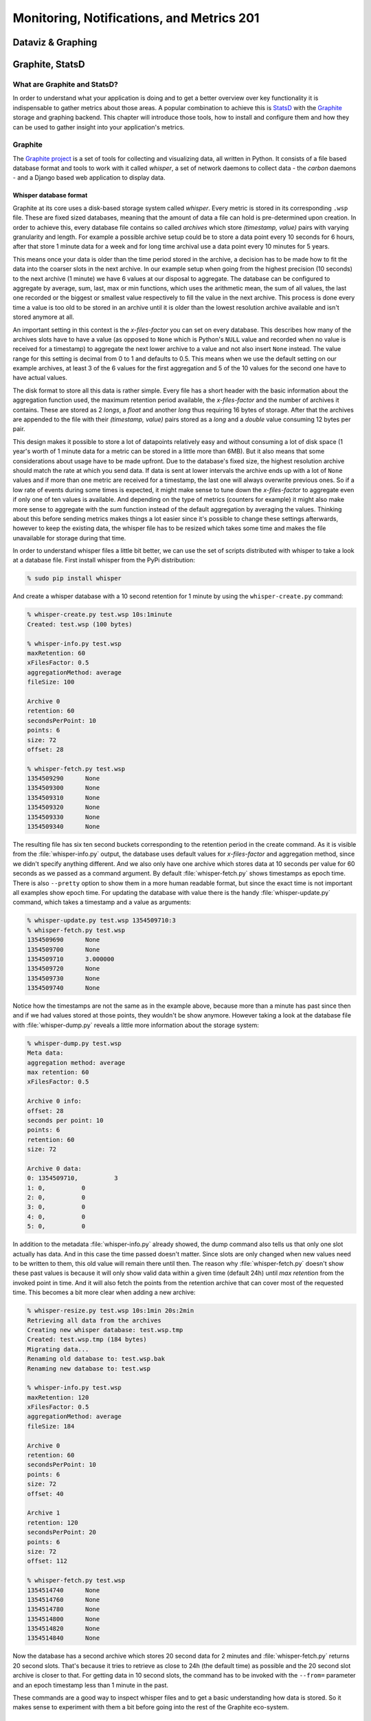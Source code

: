 Monitoring, Notifications, and Metrics 201
******************************************

Dataviz & Graphing
==================

Graphite, StatsD
================

What are Graphite and StatsD?
------------------------------
In order to understand what your application is doing and to get a better
overview over key functionality it is indispensable to gather metrics about
those areas. A popular combination to achieve this is `StatsD`_ with the
`Graphite`_ storage and graphing backend. This chapter will introduce those
tools, how to install and configure them and how they can be used to gather
insight into your application's metrics.

Graphite
--------
The `Graphite project <http://graphite.wikidot.com/>`_ is a set of tools for
collecting and visualizing data, all written in Python. It consists of a file
based database format and tools to work with it called *whisper*, a set of
network daemons to collect data - the *carbon* daemons - and a Django based
web application to display data.

Whisper database format
~~~~~~~~~~~~~~~~~~~~~~~~
Graphite at its core uses a disk-based storage system called *whisper*. Every
metric is stored in its corresponding ``.wsp`` file. These are fixed sized
databases, meaning that the amount of data a file can hold is pre-determined
upon creation. In order to achieve this, every database file contains so
called *archives* which store *(timestamp, value)* pairs with varying
granularity and length. For example a possible archive setup could be to store
a data point every 10 seconds for 6 hours, after that store 1 minute data for a
week and for long time archival use a data point every 10 minutes for 5 years.

This means once your data is older than the time period stored in the archive,
a decision has to be made how to fit the data into the coarser slots in the
next archive. In our example setup when going from the highest precision (10
seconds) to the next archive (1 minute) we have 6 values at our disposal to
aggregate. The database can be configured to aggregate by average, sum, last,
max or min functions, which uses the arithmetic mean, the sum of all values,
the last one recorded or the biggest or smallest value respectively to fill the
value in the next archive. This process is done every time a value is too old to
be stored in an archive until it is older than the lowest resolution archive
available and isn't stored anymore at all.

An important setting in this context is the *x-files-factor* you can set on
every database. This describes how many of the archives slots have to have a
value (as opposed to ``None`` which is Python's ``NULL`` value and recorded
when no value is received for a timestamp) to aggregate the next lower archive
to a value and not also insert ``None`` instead. The value range for this
setting is decimal from 0 to 1 and defaults to 0.5. This means when we use the
default setting on our example archives, at least 3 of the 6 values for the
first aggregation and 5 of the 10 values for the second one have to have
actual values.

The disk format to store all this data is rather simple. Every file has a
short header with the basic information about the aggregation function used,
the maximum retention period available, the *x-files-factor* and the number of
archives it contains. These are stored as 2 *longs*, a *float* and another
*long* thus requiring 16 bytes of storage. After that the archives are
appended to the file with their *(timestamp, value)* pairs stored as a *long*
and a *double* value consuming 12 bytes per pair.

This design makes it possible to store a lot of datapoints relatively easy and
without consuming a lot of disk space (1 year's worth of 1 minute data for a
metric can be stored in a little more than 6MB). But it also means that some
considerations about usage have to be made upfront. Due to the database's
fixed size, the highest resolution archive should match the rate at which you
send data. If data is sent at lower intervals the archive ends up with a lot
of ``None`` values and if more than one metric are received for a timestamp,
the last one will always overwrite previous ones. So if a low rate of events
during some times is expected, it might make sense to tune down the
*x-files-factor* to aggregate even if only one of ten values is available. And
depending on the type of metrics (counters for example) it might also make
more sense to aggregate with the *sum* function instead of the default
aggregation by averaging the values. Thinking about this before sending
metrics makes things a lot easier since it's possible to change these settings
afterwards, however to keep the existing data, the whisper file has to be
resized which takes some time and makes the file unavailable for storage
during that time.

In order to understand whisper files a little bit better, we can use the set
of scripts distributed with whisper to take a look at a database file. First
install whisper from the PyPi distribution:

.. code-block:: console

  % sudo pip install whisper

And create a whisper database with a 10 second retention for 1 minute by using
the ``whisper-create.py`` command:

.. code-block:: console

  % whisper-create.py test.wsp 10s:1minute
  Created: test.wsp (100 bytes)

  % whisper-info.py test.wsp
  maxRetention: 60
  xFilesFactor: 0.5
  aggregationMethod: average
  fileSize: 100

  Archive 0
  retention: 60
  secondsPerPoint: 10
  points: 6
  size: 72
  offset: 28

  % whisper-fetch.py test.wsp
  1354509290      None
  1354509300      None
  1354509310      None
  1354509320      None
  1354509330      None
  1354509340      None

The resulting file has six ten second buckets corresponding to the retention
period in the create command. As it is visible from the :file:`whisper-info.py`
output, the database uses default values for *x-files-factor* and aggregation
method, since we didn't specify anything different. And we also only have one
archive which stores data at 10 seconds per value for 60 seconds as we passed
as a command argument. By default :file:`whisper-fetch.py` shows timestamps as
epoch time. There is also ``--pretty`` option to show them in a more human
readable format, but since the exact time is not important all examples show
epoch time. For updating the database with value there is the handy
:file:`whisper-update.py` command, which takes a timestamp and a value as
arguments:

.. code-block:: console

  % whisper-update.py test.wsp 1354509710:3
  % whisper-fetch.py test.wsp
  1354509690      None
  1354509700      None
  1354509710      3.000000
  1354509720      None
  1354509730      None
  1354509740      None

Notice how the timestamps are not the same as in the example above, because
more than a minute has past since then and if we had values stored at those
points, they wouldn't be show anymore. However taking a look at the
database file with :file:`whisper-dump.py` reveals a little more information about
the storage system:

.. code-block:: console

  % whisper-dump.py test.wsp
  Meta data:
  aggregation method: average
  max retention: 60
  xFilesFactor: 0.5

  Archive 0 info:
  offset: 28
  seconds per point: 10
  points: 6
  retention: 60
  size: 72

  Archive 0 data:
  0: 1354509710,          3
  1: 0,          0
  2: 0,          0
  3: 0,          0
  4: 0,          0
  5: 0,          0

In addition to the metadata :file:`whisper-info.py` already showed, the dump
command also tells us that only one slot actually has data. And in this case
the time passed doesn't matter. Since slots are only changed when new values
need to be written to them, this old value will remain there until then. The
reason why :file:`whisper-fetch.py` doesn't show these past values is because it
will only show valid data within a given time (default 24h) until *max
retention* from the invoked point in time. And it will also fetch the points
from the retention archive that can cover most of the requested time. This
becomes a bit more clear when adding a new archive:

.. code-block:: console

  % whisper-resize.py test.wsp 10s:1min 20s:2min
  Retrieving all data from the archives
  Creating new whisper database: test.wsp.tmp
  Created: test.wsp.tmp (184 bytes)
  Migrating data...
  Renaming old database to: test.wsp.bak
  Renaming new database to: test.wsp

  % whisper-info.py test.wsp
  maxRetention: 120
  xFilesFactor: 0.5
  aggregationMethod: average
  fileSize: 184

  Archive 0
  retention: 60
  secondsPerPoint: 10
  points: 6
  size: 72
  offset: 40

  Archive 1
  retention: 120
  secondsPerPoint: 20
  points: 6
  size: 72
  offset: 112

  % whisper-fetch.py test.wsp
  1354514740      None
  1354514760      None
  1354514780      None
  1354514800      None
  1354514820      None
  1354514840      None

Now the database has a second archive which stores 20 second data for 2
minutes and :file:`whisper-fetch.py` returns 20 second slots. That's because it
tries to retrieve as close to 24h (the default time) as possible and the 20
second slot archive is closer to that. For getting data in 10 second slots,
the command has to be invoked with the ``--from=`` parameter and an epoch
timestamp less than 1 minute in the past.

These commands are a good way to inspect whisper files and to get a basic
understanding how data is stored. So it makes sense to experiment with them a
bit before going into the rest of the Graphite eco-system.

The carbon daemons
~~~~~~~~~~~~~~~~~~
In order to make whisper files accessible to be written to from other network
services, the Graphite project includes the *carbon* daemon suite. The suite
consists of a *carbon-cache*, *carbon-relay* and *carbon-aggregator* daemon,
which are all based on the Twisted framework for event-driven IO in Python.

The *carbon-cache* daemon is the most crucial of them as it provides the basic
interface to the whisper backend and a scalable and efficient way for a large
number of clients to store metrics. In order to minimize write delay for a big
number of metrics depending on the disk seek time (each metric has its own
file) the daemon employs queuing. Every metric has its own queue and an
incoming value for a metric gets appended to it. A background thread then
checks the queues for data points and writes them consecutively to the
storage file. This way cost of an expensive disk seek gets amortized over
several metric values that are written with one seek.

The daemon relies on two config files, :file:`carbon.conf` for general
configuration and :file:`storage-schemas.conf` for whisper storage configuration.
The general configuration file contains settings like network configuration
(*carbon-cache* can listen on different sockets like plain TCP and UDP or even
AMQP), cache sizes and maximum updates per second in its ``[cache]`` section.
These settings are very useful when tuning the carbon daemon for the hardware
it's running on, but to get started the default settings from the example
config files will suffice. The storage schemas configuration file contains
information about which metrics paths are using which retention archives and
aggregation methods. A basic entry looks like this:

.. code-block:: ini

  [default_1min_for_1day]
  pattern = .*
  retentions = 60s:1d

Each section has a name and a regex pattern which will be matched on the
metrics path sent. The pattern shown above will match any pattern and can be
used as a catch-all rule at the end of the configuration to match uncaught
metrics. The ``retentions`` section is a comma separated list of retention
archives to use for the metrics path in the same format that
:file:`whisper-create.py` expects them.

In order to get a basic carbon cache instance running (default listener is TCP
on port 2003), install it from PyPi and copy the example config files:

.. code-block:: console

  % cd /opt/graphite/conf
  % cp carbon.conf.example carbon.conf
  % cp storage-schemas.conf.example storage-schemas.conf
  % /opt/graphite/bin/carbon-cache.py start
  Starting carbon-cache (instance a)

  % netstat -an | grep 2003
  tcp4       0      0  *.2003                 *.*                    LISTEN

The default installation creates its directories in ``/opt/graphite`` but this
can also be changed within the configuration. After the carbon daemon has been
started, metrics can just be recorded by sending one or more values in the
format ``metric_path value timestamp\n``:

.. code-block:: console

  % echo "test 10 1354519378" | nc -w1 localhost 2003
  % whisper-fetch.py /opt/graphite/storage/whisper/test.wsp |
  tail -n 3
  1354519260      None
  1354519320      10.000000
  1354519380      None

All metrics paths that are sent are relative to the
``/opt/graphite/storage/whisper`` directory and will be stored there. The
interface also supports sub folders, which can be created by separate the
metrics path with dots:

.. code-block:: console

  % echo "this.is.a.test 10 1354519680" | nc -w1 localhost 2003
  % whisper-fetch.py /opt/graphite/storage/whisper/this/is/a/test.wsp| tail -n 3
  1354519560      None
  1354519620      None
  1354519680      10.000000

This is all that's needed to collect metrics over the network. As mentioned
before, the carbon suite contains two more daemons ``carbon-relay`` and
``carbon-aggregator``. These can be used to improve the performance of the
system under higher load.

``carbon-relay`` acts as a router between different ``carbon-cache`` or
``carbon-aggregator`` instances. The daemon reads the ``[relay]`` section of
the :file:`carbon.conf` configuration file where the most important sections
are the interface and TCP port to listen to via the ``LINE_RECEIVER_*``
settings, the ``DESTINATIONS`` property, a comma separated list of
``ipaddress:port`` pairs of available carbon daemons and the type of relaying
to use. The ``carbon-relay`` can be operated in rule based or consistent
hashing based relaying mode. In the second case, consistent hashing is
employed to balance the metrics between available destinations. When using the
relay based approach, the relay daemon needs a :file:`relay-rules.conf`
configuration file of the form:

.. code-block:: ini

  [name]
  pattern = <regex>
  destinations = <list of destination addresses>

This follows the storage schema configuration file format and will route any
metric matching the pattern to the given destinations. There also has to be
exactly one section which additionally has the property ``default = true``
which is used as the catch all rule if no other rule has matched a metric
path.


The Graphite web application
~~~~~~~~~~~~~~~~~~~~~~~~~~~~~

Normalizing the Metrics
~~~~~~~~~~~~~~~~~~~~~~~

To easily navigate within hundreds of metrics, it's important to normalize the name.  Here are a few naming schemes:

* ``<ENV>.<CLUSTER>.<SERVER>.metric``
* ``<ENV>.<APPLICATION-TYPE>.<APPLICATION>.metric``
* ``<ENV>.APPLICATIONS.EVENTS.<APP-NAME>.deploy``

Here a couple rules to choose an appropriate scheme:

* always put the most common part on the left of the name
* differentiate them by type (e.g.: hosts / applications)

Of course, you're free to adopt different schemes.  The most important
rule is to be consistent when naming your metrics.

To achieve this, a common solution is to have a small proxy between
the tool reporting metrics and Graphite.  This could be an HTTP proxy
(like `documented by Jason Dixon <http://obfuscurity.com/2012/05/Organizing-Your-Graphite-Metrics>`_,
or a simple script that listens on a port, and rewrites the metric.

Using this pattern, you'll get more control over the format and paths
chosen by developers or operations.

StatsD
-------

`StatsD <https://github.com/etsy/statsd/>`_ is a network daemon
listening for statistics and sends the aggregation to a backend.  In
our case we will see how it works with Graphite.

Setting it up and make it show pretty graphs
---------------------------------------------

StatsD is a simple daemon listening for metrics.  The first
implemtation was done by Etsy, and is written for `node.js
<http://nodejs.org>`_. but other implementation exists (`Python
<https://github.com/sivy/py-statsd>`_, `Ruby
<https://github.com/fetep/ruby-statsdserver>`_, `C
<https://github.com/armon/statsite.git>`_, etc).

To install the one by Etsy, you will need to install node.js (if it's
not packaged for your OS, you can `follow the instructions
<https://github.com/joyent/node/wiki/Installation>`_).  Then, to
actually run StatsD:

.. code-block:: console

  % git clone git://github.com/etsy/statsd.git
  % cd statsd
  % $EDITOR /etc/statsd/config.js
  % node stats.js /etc/statsd/config.js

A basic configuration file will be similar to this:

.. code-block:: javascript

  {
    graphitePort: 2303,
    graphiteHost: "localhost",
    port: 8125,
    graphite: {
      legacyNamespace: false,
      prefixTimer: "aggregate",
      globalPrefix: ""
    }
  }
  
Concepts
--------

StatsD listens on the UDP port 8125 for incoming statistics.  As for
Graphite, the protocol is line based.  You send a string similar to
``name:1|c``.  The first element (name) is the name of the statistic,
the colon acts as a separator with the value (1), and the pipe
separates the value with the type (c, for *counter*).

StatsD stores statistics in buckets.  A value is attached to the
statistic, and periodically (by default it's every 10 seconds), the
statistics are aggregated and send to the backend.

A few types are supported, and we will now see them in detail.

Counter
~~~~~~~

The *counter* is the most basic type.

.. code-block:: console

  % echo "my.statistic:1|c" | nc -w 1 -u localhost 8125

This will add 1 to the statistic named "my.statistic".  After the
flush the value for this statistic will be 0.  It's also possible to
specify to statsd that we are sampling:

.. code-block:: console

  % echo "my.statistic:1|c|@0.1" | nc -w 1 -u localhost 8125

Timing
~~~~~~

.. code-block:: console

  % echo "my.timer:43|ms" | nc -w 1 -u localhost 8125

This type is somewhat mis-named, since you can report more than time
based metrics.  You give it times in milliseconds, and it will compute
the percentiles, average, standard deviation, sum, lower and upper
bounds for the flush interval.

Gauges
~~~~~~

Gauges are arbitrary values.

.. code-block:: console

  % echo "my.statistic:23|g" | nc -w 1 -u localhost 8125

Gauges can be useful when you have a script that runs periodically and
you want to report a value (e.g: count the number of rows in a
database).  The number is final, there's no additional processing.

However, there's a few things to know about gauges:

  * if you send multiple values for the same gauge between 2 flushes,
    only the most recent one will be kept
  * if you're sending a gauge for the same metric from two different
    places, only one of them will be kept
  * if there's no new value during the time period, it will send the
    one from the previous period to Graphite
  
Sets
~~~~

Schema
------

When using graphite, you have to be sure that the smallest time
retention in Graphite is the same as the interval between two flushes
in StatsD.  If you're sending to Graphite two data points in the same
time period, it will overwrite the first one.

Management interface
--------------------

A management interface is listening (by default) on the TCP port 8126.
A few commands are supported:

* ``stats`` will output statistics about the current process
* ``counters`` will dump all the current counters
* ``timers`` will dump all the current times

The ``stats`` output looks like this:

.. code-block:: console

  % telnet localhost 8125
  stats
  uptime: 334780
  messages.last_msg_seen: 0
  messages.bad_lines_seen: 1590
  graphite.last_flush: 9
  graphite.last_exception: 334780
  END

Where:

* ``uptime`` is the number of seconds elapsed since the process
  started
* ``messages.last_msg_seen`` is the number of seconds since the last
  message received
* ``messages.bad_lines_seen`` is the number of badly formatted line
  received
* ``graphite.last_flush`` is the number of seconds elapsed since the
  last flush to Graphite
* ``graphite.last_exception`` is the number of seconds elapsed since
  the last exception thrown by Graphite while flushing
  
What have we done and where to go from here
--------------------------------------------

This list is a suggestion of things you can collect and measure.

Events
~~~~~~

Every time you push an application or use your configuration manager
to push changes, you could send an event to statsd.  Something as
simple as

.. code-block:: console

  % echo "<ENV>.APPLICATIONS.EVENTS.<APP-NAME>.deploy:1|c" | nc -w 1 -u localhost 8125

Now, in graphite, you can use the formula ``drawAsInfinite`` to
represent this event as a vertical line.

Caveats
-------

Size of the payload
~~~~~~~~~~~~~~~~~~~

When you're sending statistics to StatsD, you have to be careful about
the size of the payload.  If the size is greater than your network's
MTU, the frame will be dropped.  You can refer to `this
documentation <https://github.com/etsy/statsd/#multi-metric-packets>`_
to find the size that might work best for your network.

Dashboard: Info for ops and info for the business
=================================================

Tasseo
------
`Tasseo <https://github.com/obfuscurity/tasseo>`_ is a Graphite
specific live dashboard. It is lightweight, easily configurable and
provides a near-realtime view of Graphite metric data. It is a ruby
based `Sinatra <http://www.sinatrarb.com/>`_ and javascript application.

Dashing
-------
`Dashing <http://shopify.github.com/dashing/>`_ is a dashboard
framework allowing you to build your own custom dashboards. Dashboards
can be created with premade widgets, or custom widgets can be written
using scss, html and coffeescript. Data bindings allow reuse and
manipulation of data from a variety of sources.

GDash
-----

`GDash <https://github.com/ripienaar/gdash>`_ is another dashboard for
Graphite.  Dashboards are created using a simple `DSL
<https://github.com/ripienaar/graphite-graph-dsl/wiki>`_.

Third-party tools
=================

Datadog
-------

Boundry
-------

NewRelic
--------

Librato Metrics
---------------

Circonus
--------

Geckoboard
----------

